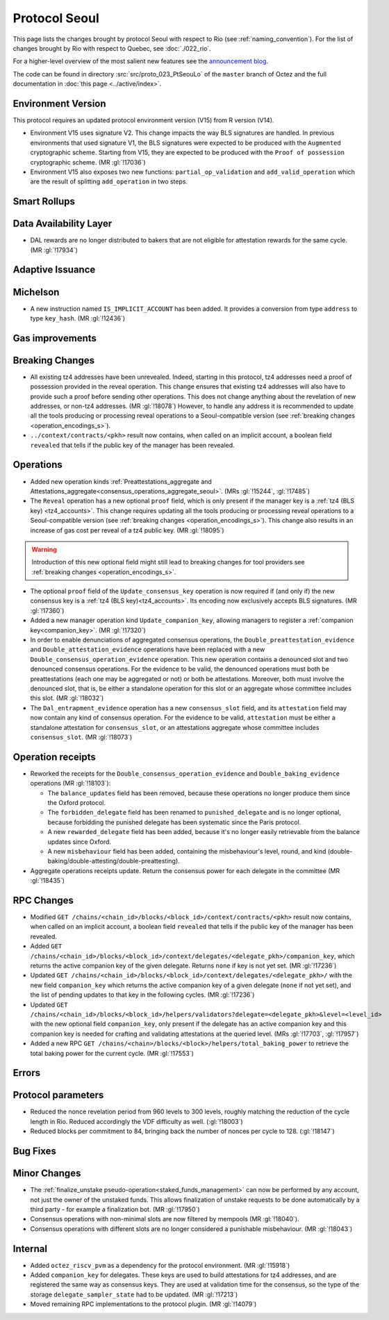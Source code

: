 Protocol Seoul
==============

This page lists the changes brought by protocol Seoul with respect
to Rio (see :ref:`naming_convention`).
For the list of changes brought by Rio with respect to Quebec, see :doc:`./022_rio`.

For a higher-level overview of the most salient new features see the
`announcement blog <https://research-development.nomadic-labs.com/seoul-announcement.html>`__.

The code can be found in directory :src:`src/proto_023_PtSeouLo` of the ``master``
branch of Octez and the full documentation in :doc:`this page <../active/index>`.

Environment Version
-------------------

This protocol requires an updated protocol environment version (V15) from R version (V14).

- Environment V15 uses signature V2. This change impacts the way BLS signatures
  are handled. In previous environments that used signature V1, the BLS
  signatures were expected to be produced with the ``Augmented`` cryptographic
  scheme. Starting from V15, they are expected to be produced with the ``Proof
  of possession`` cryptographic scheme. (MR :gl:`!17036`)
- Environment V15 also exposes two new functions: ``partial_op_validation`` and
  ``add_valid_operation`` which are the result of splitting ``add_operation`` in
  two steps.

Smart Rollups
-------------

Data Availability Layer
-----------------------

- DAL rewards are no longer distributed to bakers that are not
  eligible for attestation rewards for the same cycle. (MR
  :gl:`!17934`)


Adaptive Issuance
-----------------

Michelson
---------

- A new instruction named ``IS_IMPLICIT_ACCOUNT`` has been added. It
  provides a conversion from type ``address`` to type
  ``key_hash``. (MR :gl:`!12436`)

Gas improvements
----------------

.. _seoul_breaking_changes:

Breaking Changes
----------------

- All existing tz4 addresses have been unrevealed. Indeed, starting in
  this protocol, tz4 addresses need a proof of possession provided in
  the reveal operation. This change ensures that existing tz4
  addresses will also have to provide such a proof before sending
  other operations. This does not change anything about the revelation
  of new addresses, or non-tz4 addresses. (MR :gl:`!18078`)
  However, to handle any address it is recommended to update all the tools producing or
  processing reveal operations to a Seoul-compatible version
  (see :ref:`breaking changes <operation_encodings_s>`).

- ``../context/contracts/<pkh>`` result now contains, when called on an implicit
  account, a boolean field ``revealed`` that tells if the public key of the
  manager has been revealed.


Operations
----------

- Added new operation kinds :ref:`Preattestations_aggregate and
  Attestations_aggregate<consensus_operations_aggregate_seoul>`. (MRs
  :gl:`!15244`, :gl:`!17485`)

- The ``Reveal`` operation has a new optional ``proof`` field, which
  is only present if the manager key is a :ref:`tz4 (BLS
  key) <tz4_accounts>`. This change requires updating all the tools producing or
  processing reveal operations to a Seoul-compatible version
  (see :ref:`breaking changes <operation_encodings_s>`).
  This change also results in an increase of gas cost
  per reveal of a tz4 public key. (MR :gl:`!18095`)

.. warning::

   Introduction of this new optional field might still lead to breaking changes
   for tool providers see :ref:`breaking changes <operation_encodings_s>`.

- The optional ``proof`` field of the ``Update_consensus_key``
  operation is now required if (and only if) the new consensus key is
  a :ref:`tz4 (BLS key)<tz4_accounts>`. Its encoding now
  exclusively accepts BLS signatures. (MR :gl:`!17360`)

- Added a new manager operation kind ``Update_companion_key``,
  allowing managers to register a :ref:`companion
  key<companion_key>`. (MR :gl:`!17320`)

- In order to enable denunciations of aggregated consensus operations,
  the ``Double_preattestation_evidence`` and
  ``Double_attestation_evidence`` operations have been replaced with a
  new ``Double_consensus_operation_evidence`` operation. This new
  operation contains a denounced slot and two denounced consensus
  operations. For the evidence to be valid, the denounced operations
  must both be preattestations (each one may be aggregated or not) or
  both be attestations. Moreover, both must involve the denounced
  slot, that is, be either a standalone operation for this slot or an
  aggregate whose committee includes this slot. (MR :gl:`!18032`)

- The ``Dal_entrapment_evidence`` operation has a new
  ``consensus_slot`` field, and its ``attestation`` field may now
  contain any kind of consensus operation. For the evidence to be
  valid, ``attestation`` must be either a standalone attestation for
  ``consensus_slot``, or an attestations aggregate whose committee
  includes ``consensus_slot``. (MR :gl:`!18073`)

.. _seoul_receipts_changes:

Operation receipts
------------------

- Reworked the receipts for the
  ``Double_consensus_operation_evidence`` and
  ``Double_baking_evidence`` operations (MR :gl:`!18103`):

  - The ``balance_updates`` field has been removed, because these
    operations no longer produce them since the Oxford protocol.

  - The ``forbidden_delegate`` field has been renamed to
    ``punished_delegate`` and is no longer optional, because
    forbidding the punished delegate has been systematic since the
    Paris protocol.

  - A new ``rewarded_delegate`` field has been added, because it's no
    longer easily retrievable from the balance updates since Oxford.

  - A new ``misbehaviour`` field has been added, containing the
    misbehaviour's level, round, and kind
    (double-baking/double-attesting/double-preattesting).

- Aggregate operations receipts update. Return the consensus power for each
  delegate in the committee (MR :gl:`!18435`)


RPC Changes
-----------
- Modified ``GET
  /chains/<chain_id>/blocks/<block_id>/context/contracts/<pkh>``
  result now contains, when called on an implicit account, a boolean field
  ``revealed`` that tells if the public key of the manager has been revealed.


- Added ``GET
  /chains/<chain_id>/blocks/<block_id>/context/delegates/<delegate_pkh>/companion_key``,
  which returns the active companion key of the given delegate. Returns ``none``
  if key is not yet set. (MR :gl:`!17236`)

- Updated ``GET /chains/<chain_id>/blocks/<block_id>/context/delegates/<delegate_pkh>/``
  with the new field ``companion_key`` which returns the active companion key of
  a given delegate (``none`` if not yet set), and the list of pending updates to
  that key in the following cycles. (MR :gl:`!17236`)

- Updated ``GET
  /chains/<chain_id>/blocks/<block_id>/helpers/validators?delegate=<delegate_pkh>&level=<level_id>``
  with the new optional field ``companion_key``, only present if the
  delegate has an active companion key and this companion key is
  needed for crafting and validating attestations at the queried
  level. (MRs :gl:`!17703`, :gl:`!17957`)

- Added a new RPC ``GET
  /chains/<chain>/blocks/<block>/helpers/total_baking_power`` to retrieve the
  total baking power for the current cycle. (MR :gl:`!17553`)

Errors
------


Protocol parameters
-------------------

- Reduced the nonce revelation period from 960 levels to 300 levels, roughly
  matching the reduction of the cycle length in Rio. Reduced accordingly the VDF
  difficulty as well. (:gl:`!18003`)

- Reduced blocks per commitment to 84, bringing back the number of nonces per
  cycle to 128. (:gl:`!18147`)

Bug Fixes
---------

Minor Changes
-------------

- The :ref:`finalize_unstake
  pseudo-operation<staked_funds_management>` can now be performed
  by any account, not just the owner of the unstaked funds. This
  allows finalization of unstake requests to be done automatically by
  a third party - for example a finalization bot. (MR :gl:`!17950`)

- Consensus operations with non-minimal slots are now filtered by
  mempools (MR :gl:`!18040`).

- Consensus operations with different slots are no longer considered a
  punishable misbehaviour. (MR :gl:`!18043`)

Internal
--------

- Added ``octez_riscv_pvm`` as a dependency for the protocol
  environment. (MR :gl:`!15918`)

- Added ``companion_key`` for delegates. These keys are used to build attestations for tz4
  addresses, and are registered the same way as consensus keys. They are used at validation
  time for the consensus, so the type of the storage ``delegate_sampler_state`` had to be
  updated. (MR :gl:`!17213`)

- Moved remaining RPC implementations to the protocol plugin. (MR :gl:`!14079`)
